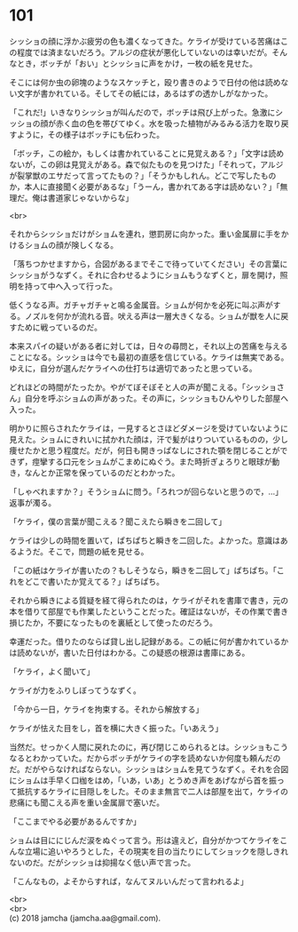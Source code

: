 #+OPTIONS: toc:nil
#+OPTIONS: \n:t

* 101

  シッショの顔に浮かぶ疲労の色も濃くなってきた。ケライが受けている苦痛はこの程度では済まないだろう。アルジの症状が悪化していないのは幸いだが。そんなとき，ボッチが「おい」とシッショに声をかけ，一枚の紙を見せた。

  そこには何か虫の卵塊のようなスケッチと，殴り書きのようで日付の他は読めない文字が書かれている。そしてその紙には，あるはずの透かしがなかった。

  「これだ!」いきなりシッショが叫んだので，ボッチは飛び上がった。急激にシッショの顔が赤く血の色を帯びてゆく。水を吸った植物がみるみる活力を取り戻すように，その様子はボッチにも伝わった。

  「ボッチ，この絵か，もしくは書かれていることに見覚えある？」「文字は読めないが，この卵は見覚えがある。森で似たものを見つけた」「それって，アルジが裂掌獣のエサだって言ってたもの？」「そうかもしれん。どこで写したものか，本人に直接聞く必要があるな」「うーん，書かれてある字は読めない？」「無理だ。俺は書道家じゃないからな」

  <br>

  それからシッショだけがショムを連れ，懲罰房に向かった。重い金属扉に手をかけるショムの顔が険しくなる。

  「落ちつかせますから，合図があるまでそこで待っていてください」その言葉にシッショがうなずく。それに合わせるようにショムもうなずくと，扉を開け，照明を持って中へ入って行った。

  低くうなる声。ガチャガチャと鳴る金属音。ショムが何かを必死に叫ぶ声がする。ノズルを何かが流れる音。吠える声は一層大きくなる。ショムが獣を人に戻すために戦っているのだ。

  本来スパイの疑いがある者に対しては，日々の尋問と，それ以上の苦痛を与えることになる。シッショは今でも最初の直感を信じている。ケライは無実である。ゆえに，自分が選んだケライへの仕打ちは適切であったと思っている。

  どれほどの時間がたったか。やがてぼそぼそと人の声が聞こえる。「シッショさん」自分を呼ぶショムの声があった。その声に，シッショもひんやりした部屋へ入った。

  明かりに照らされたケライは，一見するとさほどダメージを受けていないように見えた。ショムにきれいに拭かれた顔は，汗で髪がはりついているものの，少し痩せたかと思う程度だ。だが，何日も開きっぱなしにされた顎を閉じることができず，痙攣する口元をショムがこまめにぬぐう。また時折ぎょろりと眼球が動き，なんとか正常を保っているのだとわかった。

  「しゃべれますか？」そうショムに問う。「ろれつが回らないと思うので，…」返事が濁る。

  「ケライ，僕の言葉が聞こえる？聞こえたら瞬きを二回して」

  ケライは少しの時間を置いて，ぱちぱちと瞬きを二回した。よかった。意識はあるようだ。そこで，問題の紙を見せる。

  「この紙はケライが書いたの？もしそうなら，瞬きを二回して」ぱちぱち。「これをどこで書いたか覚えてる？」ぱちぱち。

  それから瞬きによる質疑を経て得られたのは，ケライがそれを書庫で書き，元の本を借りて部屋でも作業したということだった。確証はないが，その作業で書き損じたか，不要になったものを裏紙として使ったのだろう。

  幸運だった。借りたのならば貸し出し記録がある。この紙に何が書かれているかは読めないが，書いた日付はわかる。この疑惑の根源は書庫にある。

  「ケライ，よく聞いて」

  ケライが力をふりしぼってうなずく。

  「今から一日，ケライを拘束する。それから解放する」

  ケライが怯えた目をし，首を横に大きく振った。「いあえう」

  当然だ。せっかく人間に戻れたのに，再び閉じこめられるとは。シッショもこうなるとわかっていた。だからボッチがケライの字を読めないか何度も頼んだのだ。だがやらなければならない。シッショはショムを見てうなずく。それを合図にショムは手早く口枷をはめ，「いあ，いあ」とうめき声をあげながら首を振って抵抗するケライに目隠しをした。そのまま無言で二人は部屋を出て，ケライの悲痛にも聞こえる声を重い金属扉で塞いだ。

  「ここまでやる必要があるんですか」

  ショムは目ににじんだ涙をぬぐって言う。形は違えど，自分がかつてケライをこんな立場に追いやろうとした，その現実を目の当たりにしてショックを隠しきれないのだ。だがシッショは抑揚なく低い声で言った。

  「こんなもの，よそからすれば，なんてヌルいんだって言われるよ」

  <br>
  <br>
  (c) 2018 jamcha (jamcha.aa@gmail.com).

  [[http://creativecommons.org/licenses/by-nc-sa/4.0/deed][file:http://i.creativecommons.org/l/by-nc-sa/4.0/88x31.png]]
